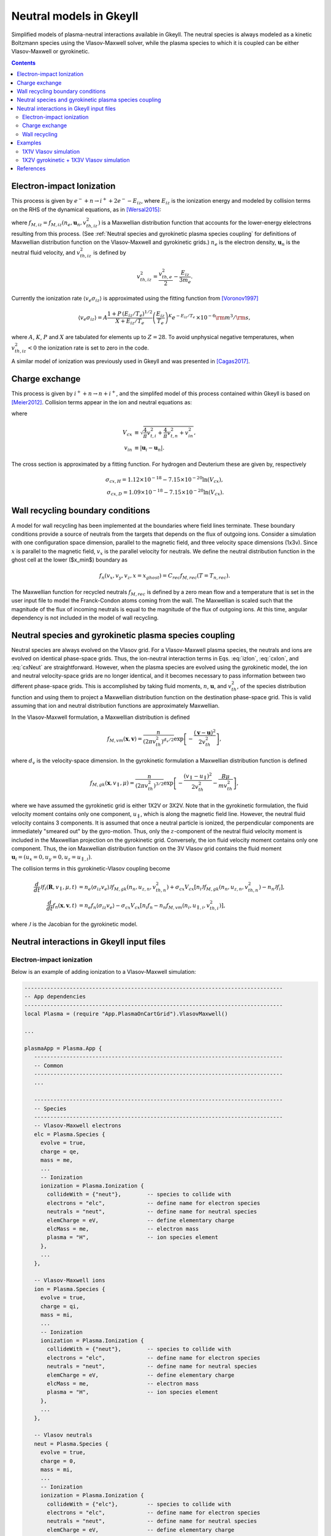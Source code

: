 .. _app_neut:

Neutral models in Gkeyll
++++++++++++++++++++++++

Simplified models of plasma-neutral interactions available in Gkeyll. The neutral species is always modeled as a kinetic Boltzmann species using the Vlasov-Maxwell solver, while the plasma species to which it is coupled can be either Vlasov-Maxwell or gyrokinetic.

.. contents::

Electron-impact Ionization
--------------------------

This process is given by :math:`e^{-} + n \rightarrow i^{+} + 2e^{-} - E_{iz}`, where :math:`E_{iz}` is the ionization energy and modeled by collision terms on the RHS of the dynamical equations, as in [Wersal2015]_:

.. math::
   :label: izElc
	   
   \frac{d f_e}{d t} = -n_n \langle v_{e} \sigma_{iz}\rangle (2 f_{M,iz} - f_e),

.. math::
   :label: izIon
	  
   \frac{d f_i}{d t} = n_e \langle v_{e} \sigma_{iz}\rangle f_n, 
   
.. math::
   :label: izNeut
	   
   \frac{d f_n}{d t} = -n_e \langle v_{e} \sigma_{iz}\rangle f_n,


where :math:`f_{M,iz} = f_{M,iz}(n_e, \mathbf{u}_n, v^2_{th,iz})` is a Maxwellian distribution function that accounts for the lower-energy elelectrons resulting from this process. (See :ref:`Neutral species and gyrokinetic plasma species coupling` for definitions of Maxwellian distribution function on the Vlasov-Maxwell and gyrokinetic grids.) :math:`n_e` is the electron density, :math:`\mathbf{u}_n` is the neutral fluid velocity, and :math:`v^2_{th,iz}` is defined by

.. math::

   v^2_{th,iz} = \frac{v^2_{th,e}}{2} - \frac{E_{iz}}{3m_e}.

Currently the ionization rate :math:`\langle v_{e} \sigma_{iz}\rangle` is approximated using the fitting function from [Voronov1997]_

.. math::

   \langle v_e \sigma_{iz} \rangle = A  \frac{1 + P \, (E_{iz}/T_e)^{1/2}}{X + E_{iz}/T_e} \left(\frac{E_{iz}}{T_e}\right)^K e^{-E_{iz}/T_e} \, \times 10^{-6} {\rm m}^{3}/{\rm s}, 

where :math:`A`, :math:`K`, :math:`P` and :math:`X` are tabulated for elements up to :math:`Z=28`. To avoid unphysical negative temperatures, when :math:`v^2_{th,iz} < 0` the ionization rate is set to zero in the code.

A similar model of ionization was previously used in Gkeyll and was presented in [Cagas2017]_.
   
Charge exchange
---------------

This process is given by :math:`i^{+} + n \rightarrow n + i^{+}`, and the simplifed model of this process contained within Gkeyll is based on [Meier2012]_. Collision terms appear in the ion and neutral equations as:

..  math:: \frac{d f_i}{dt} =  \sigma_{cx} V_{cx}( n_i f_n - n_n f_i ),
    :label: cxIon

..  math:: \frac{d f_n}{dt} = -\sigma_{cx} V_{cx} (n_i f_n - n_n f_i),
    :label: cxNeut
 
where

.. math::

    V_{cx} &\equiv \sqrt{\frac{4}{\pi}v_{t,i}^2 + \frac{4}{\pi}v_{t,n}^2 + v^2_{in}}, \\
    v_{in} &\equiv |\mathbf{u}_i - \mathbf{u}_n|.

The cross section is approximated by a fitting function. For hydrogen and Deuterium these are given by, respectively

.. math::

    \sigma_{cx, H} = 1.12 \times 10^{-18} - 7.15 \times 10^{-20} \ln(V_{cx}), \\
    \sigma_{cx, D} = 1.09 \times 10^{-18} - 7.15 \times 10^{-20} \ln(V_{cx}).


Wall recycling boundary conditions
----------------------------------

A model for wall recycling has been implemented at the boundaries where field lines terminate. These boundary conditions provide a source of neutrals from the targets that depends on the flux of outgoing ions. Consider a simulation with one configuration space dimension, parallel to the magnetic field, and three velocity space dimensions (1x3v). Since :math:`x` is parallel to the magnetic field, :math:`v_x` is the parallel velocity for neutrals. We define the neutral distribution function in the ghost cell at the lower ($x_\min$) boundary as

.. math::
    f_n(v_x,v_y,v_z,x=x_{ghost}) = C_{rec} f_{M,rec}(T= T_{n,rec}).

The Maxwellian function for recycled neutrals :math:`f_{M,rec}` is defined by a zero mean flow and a temperature that is set in the user input file to model the Franck-Condon atoms coming from the wall. The Maxwellian is scaled such that the magnitude of the flux of incoming neutrals is equal to the magnitude of the flux of outgoing ions. At this time, angular dependency is not included in the model of wall recycling.
    
Neutral species and gyrokinetic plasma species coupling
-------------------------------------------------------

Neutral species are always evolved on the Vlasov grid. For a Vlasov-Maxwell plasma species, the neutrals and ions are evolved on identical phase-space grids. Thus, the ion-neutral interaction terms in Eqs. :eq:`izIon`, :eq:`cxIon`, and :eq:`cxNeut` are straightforward. However, when the plasma species are evolved using the gyrokinetic model, the ion and neutral velocity-space grids are no longer identical, and it becomes necessary to pass information between two different phase-space grids. This is accomplished by taking fluid moments, :math:`n`, :math:`\mathbf{u}`, and :math:`v^2_{th}`, of the species distribution function and using them to project a Maxwellian distribution function on the destination phase-space grid. This is valid assuming that ion and neutral distribution functions are approximately Maxwellian.

In the Vlasov-Maxwell formulation, a Maxwellian distribution is defined

.. math::

  f_{M,vm}(\mathbf{x}, \mathbf{v}) = \frac{n}{\left(2\pi v_{th}^2\right)^{d_v/2}}
  \exp\left[-\frac{\left(\mathbf{v}-\mathbf{u}\right)^2}{2v_{th}^2}\right],

where :math:`d_v` is the velocity-space dimension. In the gyrokinetic formulation a Maxwellian distribution function is defined

.. math::

   f_{M,gk}(\mathbf{x}, v_\parallel, \mu) = \frac{n}{\left(2\pi v_{th}^2\right)^{3/2}}
   \exp\left[-\frac{\left(v_\parallel- u_\parallel \right)^2}{2v_{th}^2} - \frac{B \mu}{m v^2_{th}}\right],

where we have assumed the gyrokinetic grid is either 1X2V or 3X2V. Note that in the gyrokinetic formulation, the fluid velocity moment contains only one component, :math:`u_\parallel`, which is along the magnetic field line. However, the neutral fluid velocity contains 3 components. It is assumed that once a neutral particle is ionized, the perpendicular components are immediately "smeared out" by the gyro-motion. Thus, only the :math:`z`-component of the neutral fluid velocity moment is included in the Maxwellian projection on the gyrokinetic grid. Conversely, the ion fluid velocity moment contains only one component. Thus, the ion Maxwellian distribution function on the 3V Vlasov grid contains the fluid moment :math:`\mathbf{u}_i = (u_x = 0, u_y = 0, u_z = u_{\parallel,i})`.

The collision terms in this gyrokinetic-Vlasov coupling become

.. math::

   \frac{d}{dt}\mathcal{J}f_i(\mathbf{R}, v_\parallel, \mu, t) &= n_e  \langle \sigma_{iz} v_e \rangle \mathcal{J} f_{M,gk}(n_n, u_{z,n}, v_{th,n}^2) + \sigma_{cx} V_{cx}[ n_i \mathcal{J} f_{M,gk}(n_n, u_{z,n}, v_{th,n}^2) - n_n \mathcal{J} f_i], \\
   \frac{d}{dt}f_n(\mathbf{x}, \mathbf{v}, t) &= n_e f_n \langle \sigma_{iz} v_e \rangle - \sigma_{cx} V_{cx} [n_i f_n - n_n f_{M,vm}(n_i, u_{\parallel,i}, v_{th,i}^2)], 

where :math:`\mathcal{J}` is the Jacobian for the gyrokinetic model.
   
Neutral interactions in Gkeyll input files
------------------------------------------

Electron-impact ionization
``````````````````````````
Below is an example of adding ionization to a Vlasov-Maxwell simulation:
 
.. code-block:: lua

  --------------------------------------------------------------------------------
  -- App dependencies
  --------------------------------------------------------------------------------
  local Plasma = (require "App.PlasmaOnCartGrid").VlasovMaxwell()

  ...
  
  plasmaApp = Plasma.App {
     -----------------------------------------------------------------------------
     -- Common
     -----------------------------------------------------------------------------
     ...

     -----------------------------------------------------------------------------
     -- Species
     -----------------------------------------------------------------------------
     -- Vlasov-Maxwell electrons
     elc = Plasma.Species {
       evolve = true,
       charge = qe,
       mass = me,
       ...
       -- Ionization
       ionization = Plasma.Ionization {
         collideWith = {"neut"},        -- species to collide with
      	 electrons = "elc",             -- define name for electron species
      	 neutrals = "neut",             -- define name for neutral species
      	 elemCharge = eV,               -- define elementary charge
      	 elcMass = me,                  -- electron mass
         plasma = "H",                  -- ion species element
       },
       ...
     },
     
     -- Vlasov-Maxwell ions
     ion = Plasma.Species {
       evolve = true,
       charge = qi,
       mass = mi,
       ...
       -- Ionization
       ionization = Plasma.Ionization {
         collideWith = {"neut"},        -- species to collide with
      	 electrons = "elc",             -- define name for electron species
      	 neutrals = "neut",             -- define name for neutral species
      	 elemCharge = eV,               -- define elementary charge
      	 elcMass = me,                  -- electron mass
         plasma = "H",                  -- ion species element
       },
       ...
     },

     -- Vlasov neutrals
     neut = Plasma.Species {
       evolve = true,
       charge = 0,
       mass = mi,
       ...
       -- Ionization
       ionization = Plasma.Ionization {
         collideWith = {"elc"},         -- species to collide with
      	 electrons = "elc",             -- define name for electron species
      	 neutrals = "neut",             -- define name for neutral species
      	 elemCharge = eV,               -- define elementary charge
      	 elcMass = me,                  -- electron mass
         plasma = "H",                  -- ion species element
       },
       ...
     },
  },

In order to add ionization to a gyrokinetic simulation and include neutral particles which are evolved using the Vlasov solver, define the ``Gyrokinetic`` App in the dependencies as :code:`local Plasma = (require "App.PlasmaOnCartGrid").Gyrokinetic()`. Then replace the neutral Lua table above with

.. code-block:: lua

     neut = Plasma.Vlasov {
       evolve = true,
       charge = 0,
       mass = mi,
       init = Plasma.VmMaxwellianProjection { ... }   -- initial conditions (and source) defined using Vlasov app
       ...
       -- Ionization
       ionization = Plasma.Ionization {
         collideWith = {"elc"},         -- species to collide with
      	 electrons = "elc",             -- define name for electron species
      	 neutrals = "neut",             -- define name for neutral species
      	 elemCharge = eV,               -- define elementary charge
      	 elcMass = me,                  -- electron mass
         plasma = "H",                  -- ion species element
       },
       ...
       bcx = {Vlasov.Species.bcReflect, Vlasov.Species.bcReflect}  -- boundary conditions defined using Vlasov app
     },  

Note that :code:`Plasma.Species` became :code:`Plasma.Vlasov` and :code:`Plasma.MaxwellianProjection` became :code:`Plasma.VmMaxwellianProjection` but the ionization Lua table remains :code:`ionization = Plasma.Ionization`. The latter remains as is since the ionization calculation is carried out from within the ``Gyrokinetic`` App but other parameters such as initial conditions, source, and boundary conditions are defined using the ``Vlasov`` App, which gets called from within the ``Gyrokinetic`` App. 

Charge exchange
```````````````
Charge exchange can be added much in the same way as ionization was included above, though the former only affects the ion and neutral species. For the case of gyrokinetic plasma species with Vlasov neutrals, include the following in the **Species** section of the input file.

.. code-block:: lua

   -- Gyrokinetic ions
   ion = Plasma.Species {
      evolve = true,
      charge = qi,
      mass = mi,
      ...
      -- Charge exchange 
      chargeExchange = Plasma.ChargeExchange {
         collideWith = {"neut"},              -- species to collide with
	 ions = "ion",                        -- define ion species name
      	 neutrals = "neut",                   -- define neutral species name
	 ionMass = mi,                        -- ion mass
      	 neutMass = mi,                       -- neutral mass
      	 plasma = "H",                        -- ion species element       
   	 charge = qi,                         -- species charge
      },
      ...
   },
   
   -- Vlasov neutrals
   neut = Plasma.Vlasov {
      evolve = true,
      charge = 0,
      mass = mi,
      ...
      -- Charge exchange
      chargeExchange = Plasma.ChargeExchange {
      	 collideWith = {"ion"},               -- species to collide with
      	 ions = "ion",                        -- define ion species name
      	 neutrals = "neut",                   -- define neutral species name
      	 ionMass = mi,                        -- ion mass
      	 neutMass = mi,                       -- neutral mass
      	 plasma = "H",                        -- ion species element
   	 charge = 0,                          -- species charge
      },
      ...
   },

Wall recycling
``````````````

Wall recycling boundary conditions can be included for the neutral Vlasov species by including the following in the neutral table for a simulation in one configuration-space dimension. 

.. code-block:: lua

   ...

   -- Gyrokinetic ions
   ion = Plasma.Species {
      evolve = true,
      ...
   }
		
   -- Vlasov neutrals
   neut = Plasma.Vlasov {
      evolve = true,
      charge = 0,
      mass = mi,
      ...
      bcx = {Plasma.Vlasov.bcRecycle, Plasma.Vlasov.bcRecycle},

      -- Recycle elements
      recycleTemp = 10*eV,
      recycleFrac = 0.5,
      recycleIon = "ion",
      recycleTime = 100e-6,
      ...
   },

Additional flags are required including :code:`recycleTemp` which defines :math:`T_{n,rec}`, :code:`recycleFrac` which defines the wall recycling fraction :math:`\alpha_{rec}`, and :code:`recycleIon` which defines the ion species name in the input file. An opptional flag :code:`recycleTime` provides a time dependency for the wall recycling fraction, which gradually ramps up to the desired value :math:`\alpha_{rec,0}` according to the equation

.. math::
   \frac{1}{2}(1 + \tanh(t/\tau_{rec}-1))\alpha_{rec},

where :math:`\tau_{rec}` is given by :code:`recycleTime`.
   
Examples
--------

Two examples of simulations with neutral interactions are presented here. The first uses the Vlasov-Maxwell solver for the plasma species and includes electron-impact ionization. The second uses the gyrokinetic solver with both electron-impact ionization and charge exchange.

1X1V Vlasov simulation
``````````````````````

A simple Vlasov-Maxwell test case in 1X1V with spatially constant fluid moments for all species and periodic boundary conditions can be set up to test conservation properties of this model. Simply run the included input file :doc:`vlasovIz.lua <inputFiles/vlasovIz>` using standard procedures detailed :ref:`here <Running simulations>`. The simulation completes in about 12 seconds on a 2019 MacBook Pro. Then use the Postgkyl command-line tool to check particle and energy conservation. To plot the sum of the integrated particle densities of ions and electrons, use the following command.

.. code-block:: bash

   pgkyl vlasovIz_ion_intM0.bp vlasovIz_neut_intM0.bp ev 'f[0] f[1] +' plot -x 'time' -y 'particles'

This produces the plot shown below, illustrating conservation of particle number. 

.. figure:: figures/totalIntM0.png
  :scale: 40 %
  :align: center

  Sum of ion and neutral integrated particle densities vs. time.

Next plot the sum of integrated thermal energy of ions and neutrals with the following command.

.. code-block:: bash

   pgkyl vlasovIz_ion_intM2Thermal.bp vlasovIz_neut_intM2Thermal.bp ev 'f[0] f[1] +' plot -x 'time' -y 'thermal energy'

This produces the plot shown below which demonstrates the conservation of thermal energy.
   
.. figure:: figures/totalIntM2.png
  :scale: 40 %
  :align: center

  Sum of ion and neutral integrated thermal energy vs. time. 


1X2V gyrokinetic + 1X3V Vlasov simulation
`````````````````````````````````````````
This example is based on a simplified model of a scrape-off layer plasma, the open-field line region in a fusion device. Parameters were chosen based on previous Gkeyll simulations described in [Shi2015]_. Gyrokinetic ion and electron species are coupled to Vlasov neutrals via electron-impact ionization and charge exchange interactions. Sheath model boundary conditions are used for the plasma species and reflecting boundary conditions are used for neutrals. The gyrokinetic species are evolved using two velocity-space dimensions, :math:`(v_\parallel, \mu)`. The Vlasov species are run using three velocity-space dimensions, :math:`(v_x, v_y, v_z)`, where the subscripts :math:`(x,y,z)` correspond to the non-orthogonal field-line following coordinate system used in the gyrokinetic solver. Thus, :math:`v_\parallel` in the gyrokinetic system is identical to the :math:`v_z` Vlasov coordinate.

The simulation can be run with the input file :doc:`1x2vSOL.lua <inputFiles/1x2vSOL>`, which is currently set to run in parallel on 4 processors (``decompCuts = {4}``). On a 2019 Macbook Pro, this simulation takes approximately 15 minutes to complete. The output can be analyzed with the Postgkyl tools. For example, the ``anim`` command can be used to observe changes in the electron density profile, as shown below.

.. code-block:: bash

    pgkyl "1x2vSOL_elc_GkM0_[0-9]*.bp" interp anim -x '$x$' -y '$n_e$'

This command produces the following animation of the evolution of the electron density profile in time.

.. raw:: html

  <center>
  <video controls height="300" width="450">
    <source src="../../../_static/1x2vSOLneut.mp4" type="video/mp4">
  </video>
  </center>
 
References
----------

.. [Wersal2015] Wersal, C., & Ricci, P. (2015). A first-principles self-consistent model of plasma turbulence and kinetic neutral dynamics in the tokamak scrape-off layer. Nuclear Fusion, 55(12), 123014.
		
.. [Voronov1997] Voronov, G. S. (1997). A practical fit formula for ionization rate coefficients of atoms and ions by electron impact: Z = 1-28. Atomic Data and Nuclear Data Tables, 65(1), 1–35.

.. [Cagas2017] Cagas, P., Hakim, A., Juno, J., & Srinivasan, B. (2017). Continuum kinetic and multi-fluid simulations of classical sheaths. Phys. Plasmas, 24(2), 22118.
		 
.. [Meier2012] Meier, E. T., & Shumlak, U. (2012). A general nonlinear fluid model for reacting plasma-neutral mixtures. Physics of Plasmas, 19(7).

.. [Shi2015] Shi, E. L., Hakim, A. H., & Hammett, G. W. (2015). A gyrokinetic one-dimensional scrape-off layer model of an edge-localized mode heat pulse. Physics of Plasmas, 22(2).


		
